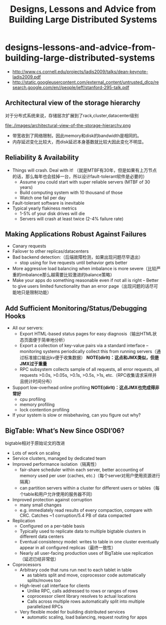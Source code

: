* designs-lessons-and-advice-from-building-large-distributed-systems
#+TITLE: Designs, Lessons and Advice from Building Large Distributed Systems

   - http://www.cs.cornell.edu/projects/ladis2009/talks/dean-keynote-ladis2009.pdf
   - http://static.googleusercontent.com/external_content/untrusted_dlcp/research.google.com/en//people/jeff/stanford-295-talk.pdf


** Architectural view of the storage hierarchy
对于分布式系统来说，存储层次扩展到了rack,cluster,datacenter级别

file:./images/architectural-view-of-the-storage-hierarchy.png

   - 带宽收到了网络限制，因此memory和disk的bandwidth是相同的。
   - 内存延迟变化比较大，而disk延迟本身基数就比较大因此变化不明显。

** Reliability & Availability
   - Things will crash. Deal with it! （就是MTBF有30年，但是如果有上万节点的话，那么每年也会挂掉一台，所以设计fault-tolerant软件是必要的） 
     - Assume you could start with super reliable servers (MTBF of 30 years) 
     - Build computing system with 10 thousand of those
     - Watch one fail per day
   - Fault-tolerant software is inevitable
   - Typical yearly flakiness metrics 
     - 1-5% of your disk drives will die
     - Servers will crash at least twice (2-4% failure rate)

** Making Applications Robust Against Failures
   - Canary requests
   - Failover to other replicas/datacenters
   - Bad backend detection:（后端故障检测，如果出现问题尽早退出）
     - stop using for live requests until behavior gets better
   - More aggressive load balancing when imbalance is more severe（比较严重的imbalance那么越需要比较激进的balance策略）
   - Make your apps do something reasonable even if not all is right – Better to give users limited functionality than an error page（出现问题的话尽可能地只是限制功能） 

** Add Sufficient Monitoring/Status/Debugging Hooks
   - All our servers:
     - Export HTML-based status pages for easy diagnosis（输出HTML状态页面便于简单地分析） 
     - Export a collection of key-value pairs via a standard interface – monitoring systems periodically collect this from running servers（通过标准接口输出kv便于收集数据） *NOTE(dirlt)：这点和JMX类似，但是JMX过于重量* 
     - RPC subsystem collects sample of all requests, all error requests, all requests >0.0s, >0.05s, >0.1s, >0.5s, >1s, etc.（RPC收集请求采样并且统计时间分布）
   - Support low-overhead online profiling *NOTE(dirlt)：这点JMX也完成得非常好* 
     - cpu profiling
     - memory profiling
     - lock contention profiling
   - If your system is slow or misbehaving, can you figure out why?

** BigTable: What’s New Since OSDI’06?
bigtable相对于原始论文的改进

   - Lots of work on scaling
   - Service clusters, managed by dedicated team 
   - Improved performance isolation（隔离性）
     - fair-share scheduler within each server, better accounting of memory used per user (caches, etc.)（每个server对用户使用资源进行隔离） 
     - can partition servers within a cluster for different users or tables（每个table和用户允许使用的服务器不同） 
   - Improved protection against corruption
     - many small changes
     - e.g. immediately read results of every compaction, compare with CRC. Catches ~1 corruption/5.4 PB of data compacted
   - Replication
     - Configured on a per-table basis
     - Typically used to replicate data to multiple bigtable clusters in different data centers
     - Eventual consistency model: writes to table in one cluster eventually appear in all configured replicas（最终一致性）
     - Nearly all user-facing production uses of BigTable use replication（延迟已经非常低）
   - Coprocessors
     - Arbitrary code that runs run next to each tablet in table
       - as tablets split and move, coprocessor code automatically splits/moves too
     - High-level call interface for clients
       - Unlike RPC, calls addressed to rows or ranges of rows
       - coprocessor client library resolves to actual locations
       - Calls across multiple rows automatically split into multiple parallelized RPCs
     - Very flexible model for building distributed services
       - automatic scaling, load balancing, request routing for apps 
